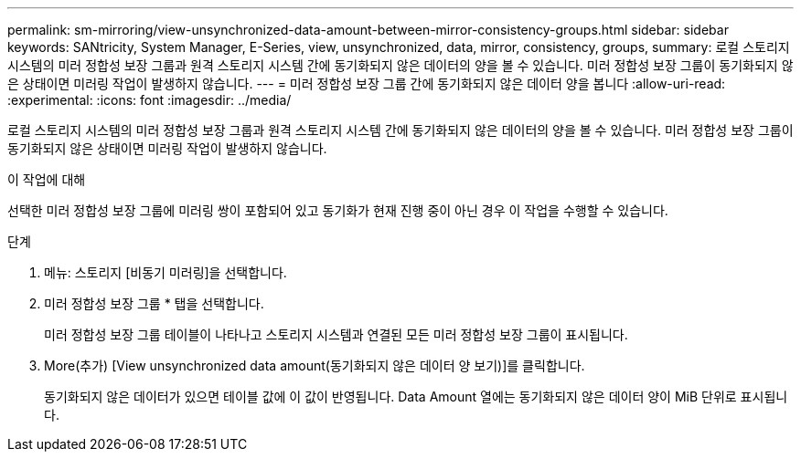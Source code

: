 ---
permalink: sm-mirroring/view-unsynchronized-data-amount-between-mirror-consistency-groups.html 
sidebar: sidebar 
keywords: SANtricity, System Manager, E-Series, view, unsynchronized, data, mirror, consistency, groups, 
summary: 로컬 스토리지 시스템의 미러 정합성 보장 그룹과 원격 스토리지 시스템 간에 동기화되지 않은 데이터의 양을 볼 수 있습니다. 미러 정합성 보장 그룹이 동기화되지 않은 상태이면 미러링 작업이 발생하지 않습니다. 
---
= 미러 정합성 보장 그룹 간에 동기화되지 않은 데이터 양을 봅니다
:allow-uri-read: 
:experimental: 
:icons: font
:imagesdir: ../media/


[role="lead"]
로컬 스토리지 시스템의 미러 정합성 보장 그룹과 원격 스토리지 시스템 간에 동기화되지 않은 데이터의 양을 볼 수 있습니다. 미러 정합성 보장 그룹이 동기화되지 않은 상태이면 미러링 작업이 발생하지 않습니다.

.이 작업에 대해
선택한 미러 정합성 보장 그룹에 미러링 쌍이 포함되어 있고 동기화가 현재 진행 중이 아닌 경우 이 작업을 수행할 수 있습니다.

.단계
. 메뉴: 스토리지 [비동기 미러링]을 선택합니다.
. 미러 정합성 보장 그룹 * 탭을 선택합니다.
+
미러 정합성 보장 그룹 테이블이 나타나고 스토리지 시스템과 연결된 모든 미러 정합성 보장 그룹이 표시됩니다.

. More(추가) [View unsynchronized data amount(동기화되지 않은 데이터 양 보기)]를 클릭합니다.
+
동기화되지 않은 데이터가 있으면 테이블 값에 이 값이 반영됩니다. Data Amount 열에는 동기화되지 않은 데이터 양이 MiB 단위로 표시됩니다.


